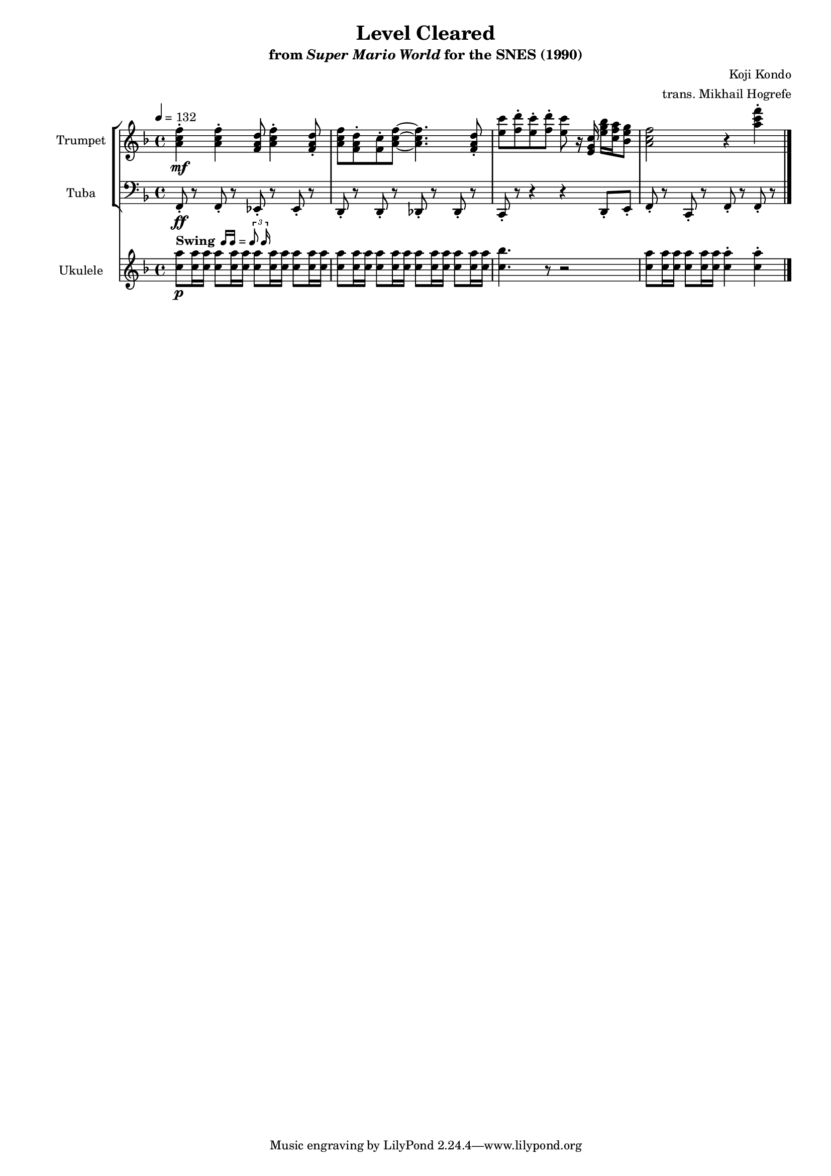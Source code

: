 \version "2.24.3"
#(set-global-staff-size 16)

\paper {
  left-margin = 0.6\in
}

swing = \markup {
  \bold Swing
  \hspace #0.4
  \rhythm { 16[ 16] } = \rhythm { \tuplet 3/2 { 8 16 } }
}

\book {
    \header {
        title = "Level Cleared"
        subtitle = \markup { "from" {\italic "Super Mario World"} "for the SNES (1990)" }
        composer = "Koji Kondo"
        arranger = "trans. Mikhail Hogrefe"
    }

    \score {
        {
            <<
                \new StaffGroup <<
                    \new Staff \relative c'' {                 
                        \set Staff.instrumentName = "Trumpet"
                        \set Staff.shortInstrumentName = "Tpt."  
\key f \major
\tempo 4 = 132
<a c f>4-.\mf 4-. <f a d>8 <a c f>4-. <f a d>8-. |
<a c f>8 <f a d>-. <f c'>-. <a c f>8 ~ 4. <f a d>8-. |
<e' c'>8 <f d'>-. <e c'>-. <f d'>-. <e c'> r16 <e, g c> <e' g bes> <c f a> <bes e g>8 |
<a c f>2 r4 <a' c f>-. |
                    }

                    \new Staff \relative c, {                 
                        \set Staff.instrumentName = "Tuba"
                        \set Staff.shortInstrumentName = "Tba."  
\key f \major
\clef bass
f8-.\ff r f-. r ees-. r ees-. r |
d8-. r d-. r des-. r des-. r |
c8-. r r4 r d8-. e-. |
f8-. r c-. r f-. r f-. r |
\bar "|."
                    }
                >>

                \new Staff \relative c'' {                 
                    \set Staff.instrumentName = "Ukulele"
                    \set Staff.shortInstrumentName = "Uk."  
\key f \major
<c a'>8\p^\swing 16 16 8 16 16 8 16 16 8 16 16 |
<c a'>8 16 16 8 16 16 8 16 16 8 16 16 |
<c bes'>4. r8 r2 |
<c a'>8 16 16 8 16 16 4-. 4-. |
                }
            >>
        }
        \layout {
            \context {
                \Staff
                \RemoveEmptyStaves
            }
            \context {
                \DrumStaff
                \RemoveEmptyStaves
            }
        }
    }
}
